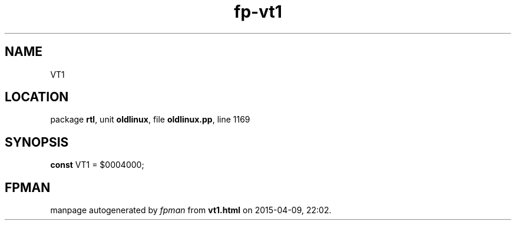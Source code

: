 .\" file autogenerated by fpman
.TH "fp-vt1" 3 "2014-03-14" "fpman" "Free Pascal Programmer's Manual"
.SH NAME
VT1
.SH LOCATION
package \fBrtl\fR, unit \fBoldlinux\fR, file \fBoldlinux.pp\fR, line 1169
.SH SYNOPSIS
\fBconst\fR VT1 = $0004000;

.SH FPMAN
manpage autogenerated by \fIfpman\fR from \fBvt1.html\fR on 2015-04-09, 22:02.

